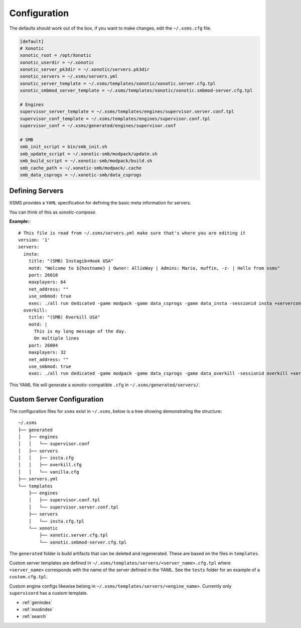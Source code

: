 Configuration
=============

The defaults should work out of the box, if you want to make changes, edit the ``~/.xsms.cfg`` file.

.. code-block:: ini

    [default]
    # Xonotic
    xonotic_root = /opt/Xonotic
    xonotic_userdir = ~/.xonotic
    xonotic_server_pk3dir = ~/.xonotic/servers.pk3dir
    xonotic_servers = ~/.xsms/servers.yml
    xonotic_server_template = ~/.xsms/templates/xonotic/xonotic.server.cfg.tpl
    xonotic_smbmod_server_template = ~/.xsms/templates/xonotic/xonotic.smbmod-server.cfg.tpl

    # Engines
    supervisor_server_template = ~/.xsms/templates/engines/supervisor.server.conf.tpl
    supervisor_conf_template = ~/.xsms/templates/engines/supervisor.conf.tpl
    supervisor_conf = ~/.xsms/generated/engines/supervisor.conf

    # SMB
    smb_init_script = bin/smb_init.sh
    smb_update_script = ~/.xonotic-smb/modpack/update.sh
    smb_build_script = ~/.xonotic-smb/modpack/build.sh
    smb_cache_path = ~/.xonotic-smb/modpack/.cache
    smb_data_csprogs = ~/.xonotic-smb/data_csprogs

Defining Servers
----------------

XSMS provides a ``YAML`` specification for defining the basic meta information for servers.

You can think of this as *xonotic-compose*.

**Example:**::

    # This file is read from ~/.xsms/servers.yml make sure that's where you are editing it
    version: '1'
    servers:
      insta:
        title: "(SMB) Instagib+Hook USA"
        motd: "Welcome to ${hostname} | Owner: AllieWay | Admins: Mario, muffin, -z- | Hello from xsms"
        port: 26010
        maxplayers: 64
        net_address: ""
        use_smbmod: true
        exec: ./all run dedicated -game modpack -game data_csprogs -game data_insta -sessionid insta +serverconfig insta.cfg
      overkill:
        title: "(SMB) Overkill USA"
        motd: |
          This is my long message of the day.
          On multiple lines
        port: 26004
        maxplayers: 32
        net_address: ""
        use_smbmod: true
        exec: ./all run dedicated -game modpack -game data_csprogs -game data_overkill -sessionid overkill +serverconfig configs/info-overkill.cfg


This YAML file will generate a xonotic-compatible ``.cfg`` in ``~/.xsms/generated/servers/``.

Custom Server Configuration
---------------------------

The configuration files for ``xsms`` exist in ``~/.xsms``, below is a tree showing demonstrating the structure::

    ~/.xsms
    ├── generated
    │   ├── engines
    │   │   └── supervisor.conf
    │   ├── servers
    │   │   ├── insta.cfg
    │   │   ├── overkill.cfg
    │   │   └── vanilla.cfg
    ├── servers.yml
    └── templates
        ├── engines
        │   ├── supervisor.conf.tpl
        │   └── supervisor.server.conf.tpl
        ├── servers
        │   └── insta.cfg.tpl
        └── xonotic
            ├── xonotic.server.cfg.tpl
            └── xonotic.smbmod-server.cfg.tpl

The ``generated`` folder is build artifacts that can be deleted and regenerated. These are based on the files in ``templates``.

Custom server templates are defined in ``~/.xsms/templates/servers/<server_name>.cfg.tpl`` where ``<server_name>`` corresponds with the name of the server defined in the YAML. See the ``tests`` folder for an example of a ``custom.cfg.tpl``.

Custom engine configs likewise belong in  ``~/.xsms/templates/servers/<engine_name>``. Currently only ``supervisord`` has a custom template.

* :ref:`genindex`
* :ref:`modindex`
* :ref:`search`
